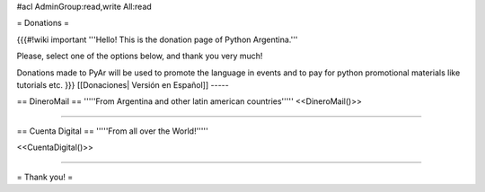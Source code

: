 #acl AdminGroup:read,write All:read

= Donations =


{{{#!wiki important
'''Hello! This is the donation page of Python Argentina.'''

Please, select one of the options below, and thank you very much!

Donations made to PyAr will be used to promote the language in events and to pay for python promotional materials like tutorials etc.
}}}
[[Donaciones| Versión en Español]]
-----

== DineroMail ==
'''''From Argentina and other latin american countries'''''
<<DineroMail()>>

-----

== Cuenta Digital ==
'''''From all over the World!'''''

<<CuentaDigital()>>

-----



= Thank you! =
